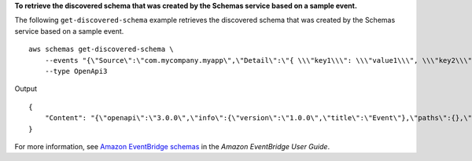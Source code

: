 **To retrieve the discovered schema that was created by the Schemas service based on a sample event.**

The following ``get-discovered-schema`` example retrieves the discovered schema that was created by the Schemas service based on a sample event. ::

    aws schemas get-discovered-schema \
        --events "{\"Source\":\"com.mycompany.myapp\",\"Detail\":\"{ \\\"key1\\\": \\\"value1\\\", \\\"key2\\\": \\\"value2\\\" }\",\"EventBusName\":\"default\",\"Resources\":[\"resource1\",\"resource2\"],\"DetailType\":\"myDetailType\"}" \
        --type OpenApi3

Output ::

    {
        "Content": "{\"openapi\":\"3.0.0\",\"info\":{\"version\":\"1.0.0\",\"title\":\"Event\"},\"paths\":{},\"components\":{\"schemas\":{\"Event\":{\"type\":\"object\",\"required\":[\"EventBusName\",\"DetailType\",\"Resources\",\"Detail\",\"Source\"],\"properties\":{\"Detail\":{\"type\":\"string\"},\"DetailType\":{\"type\":\"string\"},\"EventBusName\":{\"type\":\"string\"},\"Resources\":{\"type\":\"array\",\"items\":{\"type\":\"string\"}},\"Source\":{\"type\":\"string\"}}}}}}"
    }
	
For more information, see `Amazon EventBridge schemas <https://docs.aws.amazon.com/eventbridge/latest/userguide/eb-schema.html>`__ in the *Amazon EventBridge User Guide*.
